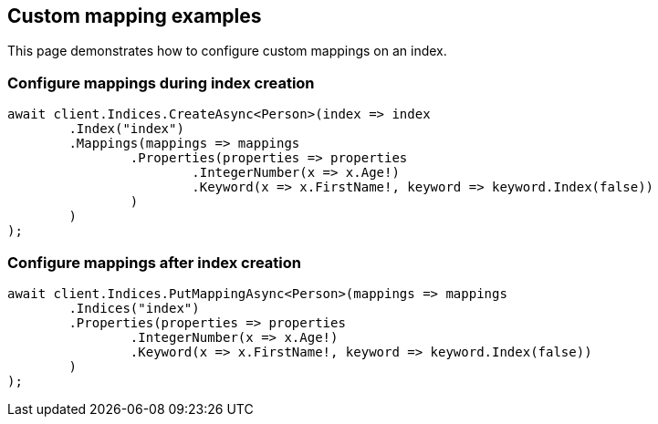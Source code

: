 [[mappings]]
== Custom mapping examples

This page demonstrates how to configure custom mappings on an index.

[discrete]
=== Configure mappings during index creation

[source,csharp]
----
await client.Indices.CreateAsync<Person>(index => index
	.Index("index")
	.Mappings(mappings => mappings
		.Properties(properties => properties
			.IntegerNumber(x => x.Age!)
			.Keyword(x => x.FirstName!, keyword => keyword.Index(false))
		)
	)
);
----

[discrete]
=== Configure mappings after index creation

[source,csharp]
----
await client.Indices.PutMappingAsync<Person>(mappings => mappings
	.Indices("index")
	.Properties(properties => properties
		.IntegerNumber(x => x.Age!)
		.Keyword(x => x.FirstName!, keyword => keyword.Index(false))
	)
);
----

